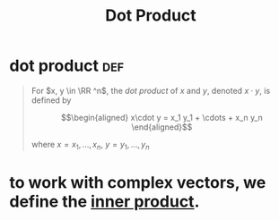 :PROPERTIES:
:ID:       47C5FCFB-D9C4-49D9-96F2-3855CCC9F191
:END:
#+TITLE: Dot Product
* dot product                                                           :def:
  #+begin_quote
  For $x, y \in \RR ^n$, the /dot product/ of $x$ and $y$, denoted $x \cdot y$, is defined by

  \[\begin{aligned}
  x\cdot y = x_1 y_1 + \cdots + x_n y_n
  \end{aligned}\]

  where $x= x_1, \ldots, x_n$, $y = y_1, \ldots, y_n$
  #+end_quote
* to work with complex vectors, we define the [[id:4DFDBF99-F2BA-44B6-85A9-83E9710EACDC][inner product]].
